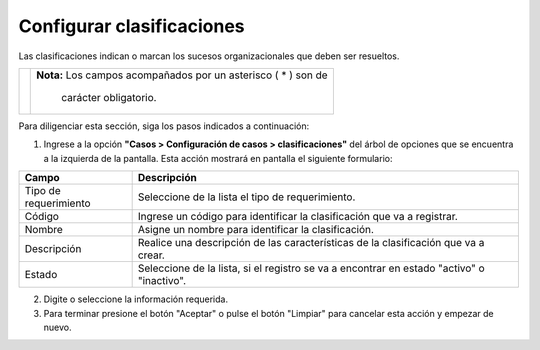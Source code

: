 ##########################
Configurar clasificaciones
##########################

Las clasificaciones indican o marcan los sucesos organizacionales que deben ser resueltos.


.. |advertencia| image:: ../../../img/alerta.png

+---------------+------------------------------------------------------------------------+
||advertencia|  | **Nota:**  Los campos acompañados por un asterisco ( * ) son de        | 
|               |                                                                        |
|               |  carácter obligatorio.                                                 |
+---------------+------------------------------------------------------------------------+
Para diligenciar esta sección, siga los pasos indicados a continuación:

1. Ingrese a la opción **"Casos > Configuración de casos > clasificaciones"** del 
   árbol de opciones que se encuentra a la izquierda de la pantalla. Esta acción mostrará 
   en pantalla el siguiente formulario:

   .. image:: ../../../img/caso_clasificaciones.png
    :alt: Configuración de tareas

+--------------------+---------------------------------------------------------------------+
|Campo 	             | Descripción                                                         |
+====================+=====================================================================+
|Tipo de             | Seleccione de la lista el tipo de requerimiento.                    |
|requerimiento       |                                                                     |
+--------------------+---------------------------------------------------------------------+
|Código              | Ingrese un código para identificar la clasificación que va a        |
|                    | registrar.                                                          |
+--------------------+---------------------------------------------------------------------+
|Nombre              | Asigne un nombre para identificar la clasificación.                 |
|                    |                                                                     |
+--------------------+---------------------------------------------------------------------+
|Descripción         | Realice una descripción de las características de la clasificación  |
|                    | que va a crear.                                                     |
+--------------------+---------------------------------------------------------------------+
|Estado              | Seleccione de la lista, si el registro se va a encontrar en estado  |
|                    | "activo" o "inactivo".                                              |
+--------------------+---------------------------------------------------------------------+


2. Digite o seleccione la información requerida.

3. Para terminar presione el botón "Aceptar" o pulse el botón "Limpiar" para cancelar esta acción y empezar de nuevo.

